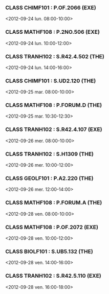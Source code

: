 *** CLASS CHIMF101 : P.OF.2066 (EXE)
<2012-09-24 lun. 08:00-10:00>
*** CLASS MATHF108 : P.2NO.506 (EXE)
<2012-09-24 lun. 10:00-12:00>
*** CLASS TRANH102 : S.R42.4.502 (THE)
<2012-09-24 lun. 14:00-16:00>
*** CLASS CHIMF101 : S.UD2.120 (THE)
<2012-09-25 mar. 08:00-10:00>
*** CLASS MATHF108 : P.FORUM.D (THE)
<2012-09-25 mar. 10:30-12:30>
*** CLASS TRANH102 : S.R42.4.107 (EXE)
<2012-09-26 mer. 08:00-10:00>
*** CLASS TRANH102 : S.H1309 (THE)
<2012-09-26 mer. 10:00-12:00>
*** CLASS GEOLF101 : P.A2.220 (THE)
<2012-09-26 mer. 12:00-14:00>
*** CLASS MATHF108 : P.FORUM.A (THE)
<2012-09-28 ven. 08:00-10:00>
*** CLASS MATHF108 : P.OF.2072 (EXE)
<2012-09-28 ven. 10:00-12:00>
*** CLASS BIOLF101 : S.UB5.132 (THE)
<2012-09-28 ven. 14:00-16:00>
*** CLASS TRANH102 : S.R42.5.110 (EXE)
<2012-09-28 ven. 16:00-18:00>
